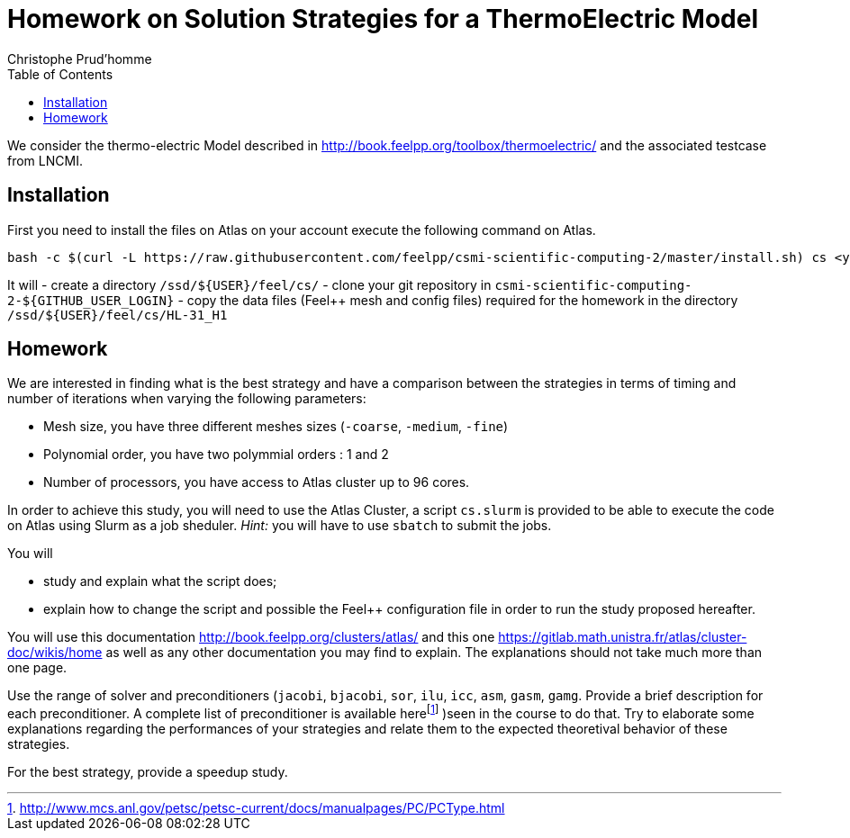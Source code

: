 = Homework on Solution Strategies for a ThermoElectric Model
:toc: left
:author: Christophe Prud'homme
:stem: latemath

We consider the thermo-electric Model described in
http://book.feelpp.org/toolbox/thermoelectric/ and the associated
testcase from LNCMI.

== Installation

First you need to install the files on Atlas on your account
execute the following command on Atlas. 

[source,shell]
----
bash -c $(curl -L https://raw.githubusercontent.com/feelpp/csmi-scientific-computing-2/master/install.sh) cs <your github login>
----

It will
 - create a directory `/ssd/${USER}/feel/cs/`
 - clone your git repository in `csmi-scientific-computing-2-${GITHUB_USER_LOGIN}`
 - copy the data files (Feel++ mesh and config  files) required for the homework in the directory `/ssd/${USER}/feel/cs/HL-31_H1`


== Homework

We are interested in finding what is the best strategy and have a
comparison between the strategies in terms of timing and number of
iterations when varying the following parameters:

* Mesh size, you have three different meshes sizes (`-coarse`,
`-medium`, `-fine`)
* Polynomial order, you have two polymmial orders : 1 and 2
* Number of processors, you have access to Atlas cluster up to 96 cores.

In order to achieve this study, you will need to use the Atlas Cluster,
a script `cs.slurm` is provided to be able to execute the code on Atlas
using Slurm as a job sheduler. _Hint:_ you will have to use `sbatch` to
submit the jobs.

You will

* study and explain what the script does;
* explain how to change the script and possible the Feel++ configuration
file in order to run the study proposed hereafter.

You will use this documentation http://book.feelpp.org/clusters/atlas/
and this one https://gitlab.math.unistra.fr/atlas/cluster-doc/wikis/home
as well as any other documentation you may find to explain. The
explanations should not take much more than one page.

Use the range of solver and preconditioners (`jacobi`, `bjacobi`, `sor`,
`ilu`, `icc`, `asm`, `gasm`, `gamg`. Provide a brief description for
each preconditioner. A complete list of preconditioner is available
herefootnote:[http://www.mcs.anl.gov/petsc/petsc-current/docs/manualpages/PC/PCType.html]
)seen in the course to do that. Try to elaborate some explanations
regarding the performances of your strategies and relate them to the
expected theoretival behavior of these strategies.

For the best strategy, provide a speedup study.
